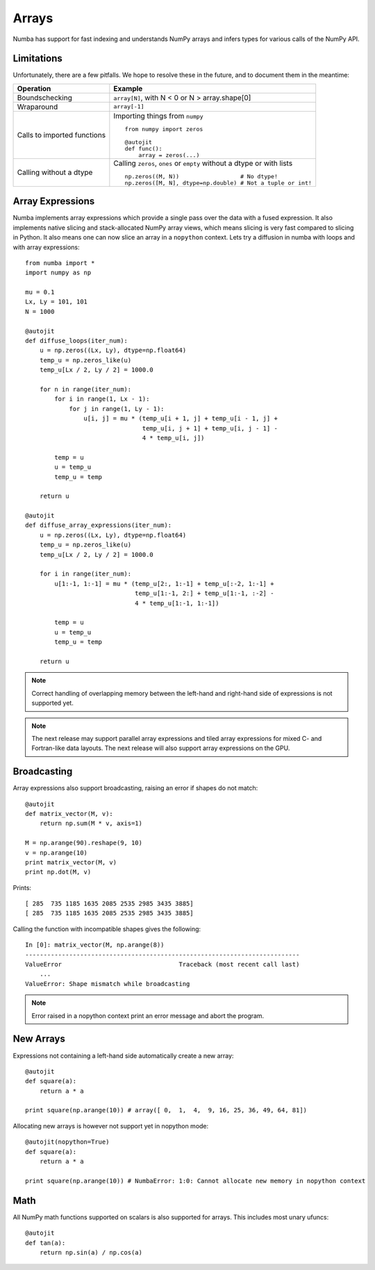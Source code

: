 *******************
Arrays
*******************
Numba has support for fast indexing and understands NumPy arrays and infers
types for various calls of the NumPy API.


Limitations
-------------
Unfortunately, there are a few pitfalls. We hope to resolve these in the
future, and to document them in the meantime:

=============================   =============================
Operation                       Example
=============================   =============================
Boundschecking                  ``array[N]``, with N < 0 or N > array.shape[0]

Wraparound                      ``array[-1]``

Calls to imported functions     Importing things from ``numpy``

                                ::

                                    from numpy import zeros

                                    @autojit
                                    def func():
                                        array = zeros(...)

Calling without a dtype         Calling ``zeros``, ``ones`` or ``empty``
                                without a dtype or with lists

                                ::

                                    np.zeros((M, N))                  # No dtype!
                                    np.zeros([M, N], dtype=np.double) # Not a tuple or int!

=============================   =============================


Array Expressions
-----------------

Numba implements array expressions which provide a single pass
over the data with a fused expression. It also implements native slicing
and stack-allocated NumPy array views, which means slicing is very fast compared
to slicing in Python. It also means one can now slice an array in
a ``nopython`` context. Lets try a diffusion in numba with loops and with
array expressions::

    from numba import *
    import numpy as np

    mu = 0.1
    Lx, Ly = 101, 101
    N = 1000

    @autojit
    def diffuse_loops(iter_num):
        u = np.zeros((Lx, Ly), dtype=np.float64)
        temp_u = np.zeros_like(u)
        temp_u[Lx / 2, Ly / 2] = 1000.0

        for n in range(iter_num):
            for i in range(1, Lx - 1):
                for j in range(1, Ly - 1):
                    u[i, j] = mu * (temp_u[i + 1, j] + temp_u[i - 1, j] +
                                    temp_u[i, j + 1] + temp_u[i, j - 1] -
                                    4 * temp_u[i, j])

            temp = u
            u = temp_u
            temp_u = temp

        return u

    @autojit
    def diffuse_array_expressions(iter_num):
        u = np.zeros((Lx, Ly), dtype=np.float64)
        temp_u = np.zeros_like(u)
        temp_u[Lx / 2, Ly / 2] = 1000.0

        for i in range(iter_num):
            u[1:-1, 1:-1] = mu * (temp_u[2:, 1:-1] + temp_u[:-2, 1:-1] +
                                  temp_u[1:-1, 2:] + temp_u[1:-1, :-2] -
                                  4 * temp_u[1:-1, 1:-1])

            temp = u
            u = temp_u
            temp_u = temp

        return u

.. NOTE:: Correct handling of overlapping memory between the left-hand and
          right-hand side of expressions is not supported yet.

.. NOTE:: The next release may support parallel array expressions and
          tiled array expressions for mixed C- and Fortran-like data layouts.
          The next release will also support array expressions on the GPU.

Broadcasting
------------
Array expressions also support broadcasting, raising an error if shapes do not match::

    @autojit
    def matrix_vector(M, v):
        return np.sum(M * v, axis=1)

    M = np.arange(90).reshape(9, 10)
    v = np.arange(10)
    print matrix_vector(M, v)
    print np.dot(M, v)

Prints::

    [ 285  735 1185 1635 2085 2535 2985 3435 3885]
    [ 285  735 1185 1635 2085 2535 2985 3435 3885]

Calling the function with incompatible shapes gives the following::

    In [0]: matrix_vector(M, np.arange(8))
    ---------------------------------------------------------------------------
    ValueError                                Traceback (most recent call last)
        ...
    ValueError: Shape mismatch while broadcasting

.. NOTE:: Error raised in a nopython context print an error message and abort the
   program.

New Arrays
----------
Expressions not containing a left-hand side automatically create a new array::

    @autojit
    def square(a):
        return a * a

    print square(np.arange(10)) # array([ 0,  1,  4,  9, 16, 25, 36, 49, 64, 81])

Allocating new arrays is however not support yet in nopython mode::

    @autojit(nopython=True)
    def square(a):
        return a * a

    print square(np.arange(10)) # NumbaError: 1:0: Cannot allocate new memory in nopython context

Math
----
All NumPy math functions supported on scalars is also supported for
arrays. This includes most unary ufuncs::

    @autojit
    def tan(a):
        return np.sin(a) / np.cos(a)

